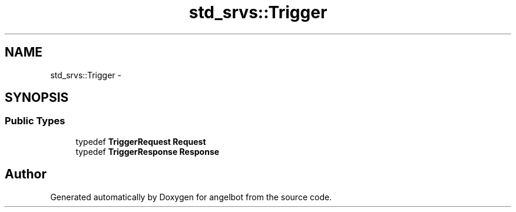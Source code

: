 .TH "std_srvs::Trigger" 3 "Sat Jul 9 2016" "angelbot" \" -*- nroff -*-
.ad l
.nh
.SH NAME
std_srvs::Trigger \- 
.SH SYNOPSIS
.br
.PP
.SS "Public Types"

.in +1c
.ti -1c
.RI "typedef \fBTriggerRequest\fP \fBRequest\fP"
.br
.ti -1c
.RI "typedef \fBTriggerResponse\fP \fBResponse\fP"
.br
.in -1c

.SH "Author"
.PP 
Generated automatically by Doxygen for angelbot from the source code\&.
